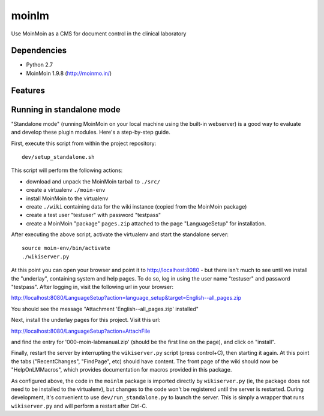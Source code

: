 ======
moinlm
======

Use MoinMoin as a CMS for document control in the clinical laboratory

Dependencies
============

* Python 2.7
* MoinMoin 1.9.8 (http://moinmo.in/)

Features
========



Running in standalone mode
==========================

"Standalone mode" (running MoinMoin on your local machine using the
built-in webserver) is a good way to evaluate and develop these plugin
modules. Here's a step-by-step guide.

First, execute this script from within the project repository::

  dev/setup_standalone.sh

This script will perform the following actions:

* download and unpack the MoinMoin tarball to ``./src/``
* create a virtualenv ``./moin-env``
* install MoinMoin to the virtualenv
* create ``./wiki`` containing data for the wiki instance (copied from
  the MoinMoin package)
* create a test user "testuser" with password "testpass"
* create a MoinMoin "package" ``pages.zip`` attached to the page
  "LanguageSetup" for installation.

After executing the above script, activate the virtualenv and start
the standalone server::

  source moin-env/bin/activate
  ./wikiserver.py

At this point you can open your browser and point it to
http://localhost:8080 - but there isn't much to see until we install
the "underlay", containing system and help pages. To do so, log in
using the user name "testuser" and password "testpass". After logging
in, visit the following url in your browser:

http://localhost:8080/LanguageSetup?action=language_setup&target=English--all_pages.zip

You should see the message "Attachment 'English--all_pages.zip' installed"

Next, install the underlay pages for this project. Visit this url:

http://localhost:8080/LanguageSetup?action=AttachFile

and find the entry for '000-moin-labmanual.zip' (should be the first line
on the page), and click on "install".

Finally, restart the server by interrupting the ``wikiserver.py``
script (press control+C), then starting it again. At this point the
tabs ("RecentChanges", "FindPage", etc) should have content. The front
page of the wiki should now be "HelpOnLMMacros", which provides
documentation for macros provided in this package.

As configured above, the code in the ``moinlm`` package is imported
directly by ``wikiserver.py`` (ie, the package does not need to be
installed to the virtualenv), but changes to the code won't be
registered until the server is restarted. During development, it's
convenient to use ``dev/run_standalone.py`` to launch the server. This
is simply a wrapper that runs ``wikiserver.py`` and will perform a
restart after Ctrl-C.
